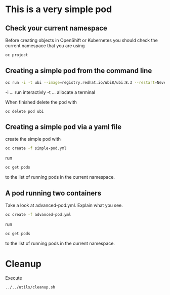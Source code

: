 * This is a very  simple pod

** Check your current namespace

   Before creating objects in OpenShift or Kubernetes you should check
   the current namespace that you are using

   #+begin_src sh
oc project
   #+end_src

** Creating a simple pod from the command line

   #+begin_src sh
oc run -i -t ubi --image=registry.redhat.io/ubi8/ubi:8.3 --restart=Never
   #+end_src

   -i ... run interactivly
   -t ... allocate a terminal

   When finished delete the pod with

   #+begin_src
oc delete pod ubi
   #+end_src

** Creating a simple pod via a yaml file

   create the simple pod with

   #+begin_src sh
oc create -f simple-pod.yml
  #+end_src

   run

   #+begin_src sh
oc get pods
   #+end_src

   to the list of running pods in the current namespace.

** A pod running two containers

   Take a look at advanced-pod.yml. Explain what you see.

   #+begin_src sh
oc create -f advanced-pod.yml
  #+end_src

   run

   #+begin_src sh
oc get pods
   #+end_src

   to the list of running pods in the current namespace.

* Cleanup

  Execute

  #+begin_src
../../utils/cleanup.sh
  #+end_src
